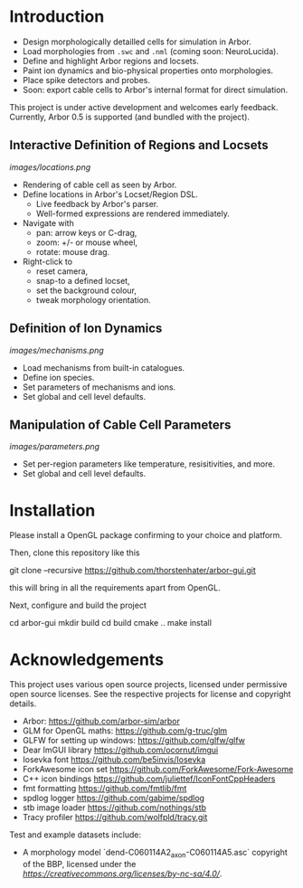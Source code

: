* Introduction

- Design morphologically detailled cells for simulation in Arbor.
- Load morphologies from ~.swc~ and ~.nml~ (coming soon: NeuroLucida).
- Define and highlight Arbor regions and locsets.
- Paint ion dynamics and bio-physical properties onto morphologies.
- Place spike detectors and probes.
- Soon: export cable cells to Arbor's internal format for direct simulation.

This project is under active development and welcomes early feedback. Currently,
Arbor 0.5 is supported (and bundled with the project).

** Interactive Definition of Regions and Locsets
[[images/locations.png]]

- Rendering of cable cell as seen by Arbor.
- Define locations in Arbor's Locset/Region DSL.
  - Live feedback by Arbor's parser.
  - Well-formed expressions are rendered immediately.
- Navigate with 
  - pan: arrow keys or C-drag,
  - zoom: +/- or mouse wheel,
  - rotate: mouse drag.
- Right-click to 
  - reset camera,
  - snap-to a defined locset,
  - set the background colour,
  - tweak morphology orientation.

** Definition of Ion Dynamics
[[images/mechanisms.png]]

- Load mechanisms from built-in catalogues.
- Define ion species.
- Set parameters of mechanisms and ions.
- Set global and cell level defaults.

** Manipulation of Cable Cell Parameters
[[images/parameters.png]]

- Set per-region parameters like temperature, resisitivities, and more.
- Set global and cell level defaults.

* Installation

Please install a OpenGL package confirming to your choice and platform.

Then, clone this repository like this
#+begin_example bash
git clone --recursive https://github.com/thorstenhater/arbor-gui.git
#+end_example
this will bring in all the requirements apart from OpenGL.

Next, configure and build the project
#+begin_example bash
cd arbor-gui
mkdir build
cd build
cmake ..
make install
#+end_example

* Acknowledgements

This project uses various open source projects, licensed under permissive open
source licenses. See the respective projects for license and copyright details.
  - Arbor: https://github.com/arbor-sim/arbor
  - GLM for OpenGL maths: https://github.com/g-truc/glm
  - GLFW for setting up windows: https://github.com/glfw/glfw
  - Dear ImGUI library https://github.com/ocornut/imgui
  - Iosevka font https://github.com/be5invis/Iosevka
  - ForkAwesome icon set https://github.com/ForkAwesome/Fork-Awesome
  - C++ icon bindings https://github.com/juliettef/IconFontCppHeaders
  - fmt formatting https://github.com/fmtlib/fmt
  - spdlog logger https://github.com/gabime/spdlog
  - stb image loader https://github.com/nothings/stb
  - Tracy profiler https://github.com/wolfpld/tracy.git

Test and example datasets include:
  - A morphology model `dend-C060114A2_axon-C060114A5.asc` copyright of the BBP, licensed under
    the [[CC BY-NC-SA 4.0 license][https://creativecommons.org/licenses/by-nc-sa/4.0/]].
